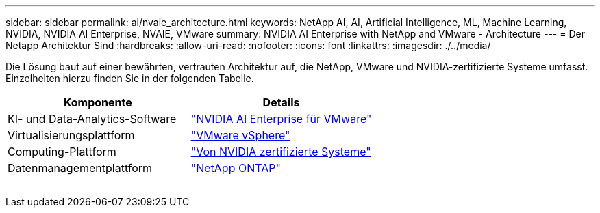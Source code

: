 ---
sidebar: sidebar 
permalink: ai/nvaie_architecture.html 
keywords: NetApp AI, AI, Artificial Intelligence, ML, Machine Learning, NVIDIA, NVIDIA AI Enterprise, NVAIE, VMware 
summary: NVIDIA AI Enterprise with NetApp and VMware - Architecture 
---
= Der Netapp Architektur Sind
:hardbreaks:
:allow-uri-read: 
:nofooter: 
:icons: font
:linkattrs: 
:imagesdir: ./../media/


[role="lead"]
Die Lösung baut auf einer bewährten, vertrauten Architektur auf, die NetApp, VMware und NVIDIA-zertifizierte Systeme umfasst. Einzelheiten hierzu finden Sie in der folgenden Tabelle.

|===
| Komponente | Details 


| KI- und Data-Analytics-Software | link:https://www.nvidia.com/en-us/data-center/products/ai-enterprise/vmware/["NVIDIA AI Enterprise für VMware"] 


| Virtualisierungsplattform | link:https://www.vmware.com/products/vsphere.html["VMware vSphere"] 


| Computing-Plattform | link:https://www.nvidia.com/en-us/data-center/products/certified-systems/["Von NVIDIA zertifizierte Systeme"] 


| Datenmanagementplattform | link:https://www.netapp.com/data-management/ontap-data-management-software/["NetApp ONTAP"] 
|===
image:nvaie_image2.png[""]
